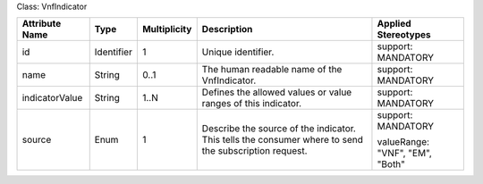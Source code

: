 .. Copyright 2018 (Huawei)
.. This file is licensed under the CREATIVE COMMONS ATTRIBUTION 4.0 INTERNATIONAL LICENSE
.. Full license text at https://creativecommons.org/licenses/by/4.0/legalcode

Class: VnfIndicator

+----------------+-------------+------------------+-----------------+---------------+
| **Attribute    | **Type**    | **Multiplicity** | **Description** | **Applied     |
| Name**         |             |                  |                 | Stereotypes** |
+================+=============+==================+=================+===============+
| id             | Identifier  | 1                | Unique          | support:      |
|                |             |                  | identifier.     | MANDATORY     |
+----------------+-------------+------------------+-----------------+---------------+
| name           | String      | 0..1             | The human       | support:      |
|                |             |                  | readable        | MANDATORY     |
|                |             |                  | name of the     |               |
|                |             |                  | VnfIndicator.   |               |
+----------------+-------------+------------------+-----------------+---------------+
| indicatorValue | String      | 1..N             | Defines the     | support:      |
|                |             |                  | allowed         | MANDATORY     |
|                |             |                  | values or       |               |
|                |             |                  | value           |               |
|                |             |                  | ranges of       |               |
|                |             |                  | this            |               |
|                |             |                  | indicator.      |               |
+----------------+-------------+------------------+-----------------+---------------+
| source         | Enum        | 1                | Describe        | support:      |
|                |             |                  | the source      | MANDATORY     |
|                |             |                  | of the          |               |
|                |             |                  | indicator.      | valueRange:   |
|                |             |                  | This tells      | "VNF",        |
|                |             |                  | the             | "EM",         |
|                |             |                  | consumer        | "Both"        |
|                |             |                  | where to        |               |
|                |             |                  | send the        |               |
|                |             |                  | subscription    |               |
|                |             |                  | request.        |               |
+----------------+-------------+------------------+-----------------+---------------+
